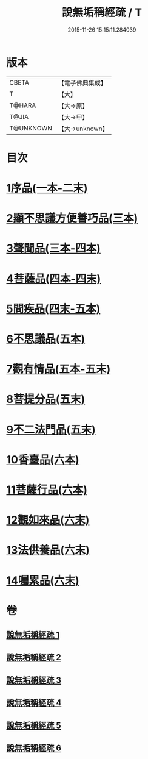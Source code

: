 #+TITLE: 說無垢稱經疏 / T
#+DATE: 2015-11-26 15:15:11.284039
* 版本
 |     CBETA|【電子佛典集成】|
 |         T|【大】     |
 |    T@HARA|【大→原】   |
 |     T@JIA|【大→甲】   |
 | T@UNKNOWN|【大→unknown】|

* 目次
* [[file:KR6i0085_001.txt::001-0993a6][1序品(一本-二末)]]
* [[file:KR6i0085_003.txt::003-1033b7][2顯不思議方便善巧品(三本)]]
* [[file:KR6i0085_003.txt::1040c27][3聲聞品(三本-四本)]]
* [[file:KR6i0085_004.txt::1057b2][4菩薩品(四本-四末)]]
* [[file:KR6i0085_004.txt::1068a7][5問疾品(四末-五本)]]
* [[file:KR6i0085_005.txt::1077a26][6不思議品(五本)]]
* [[file:KR6i0085_005.txt::1081a27][7觀有情品(五本-五末)]]
* [[file:KR6i0085_005.txt::1086b15][8菩提分品(五末)]]
* [[file:KR6i0085_005.txt::1091a12][9不二法門品(五末)]]
* [[file:KR6i0085_006.txt::006-1093c18][10香臺品(六本)]]
* [[file:KR6i0085_006.txt::1098b25][11菩薩行品(六本)]]
* [[file:KR6i0085_006.txt::1104c13][12觀如來品(六末)]]
* [[file:KR6i0085_006.txt::1108c7][13法供養品(六末)]]
* [[file:KR6i0085_006.txt::1112b26][14囑累品(六末)]]
* 卷
** [[file:KR6i0085_001.txt][說無垢稱經疏 1]]
** [[file:KR6i0085_002.txt][說無垢稱經疏 2]]
** [[file:KR6i0085_003.txt][說無垢稱經疏 3]]
** [[file:KR6i0085_004.txt][說無垢稱經疏 4]]
** [[file:KR6i0085_005.txt][說無垢稱經疏 5]]
** [[file:KR6i0085_006.txt][說無垢稱經疏 6]]
